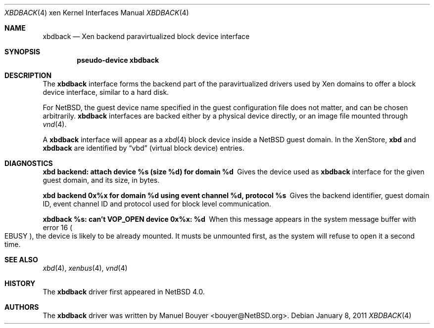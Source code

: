 .\"	$NetBSD: xbdback.4,v 1.1 2011/01/11 00:45:04 jym Exp $
.\"
.\" Copyright (c) 2011 The NetBSD Foundation, Inc.
.\" All rights reserved.
.\"
.\" This code is derived from software contributed to The NetBSD Foundation
.\" by Jean-Yves Migeon <jym@NetBSD.org>.
.\"
.\" Redistribution and use in source and binary forms, with or without
.\" modification, are permitted provided that the following conditions
.\" are met:
.\" 1. Redistributions of source code must retain the above copyright
.\"    notice, this list of conditions and the following disclaimer.
.\" 2. Redistributions in binary form must reproduce the above copyright
.\"    notice, this list of conditions and the following disclaimer in the
.\"    documentation and/or other materials provided with the distribution.
.\"
.\" THIS SOFTWARE IS PROVIDED BY THE NETBSD FOUNDATION, INC. AND CONTRIBUTORS
.\" ``AS IS'' AND ANY EXPRESS OR IMPLIED WARRANTIES, INCLUDING, BUT NOT LIMITED
.\" TO, THE IMPLIED WARRANTIES OF MERCHANTABILITY AND FITNESS FOR A PARTICULAR
.\" PURPOSE ARE DISCLAIMED.  IN NO EVENT SHALL THE FOUNDATION OR CONTRIBUTORS
.\" BE LIABLE FOR ANY DIRECT, INDIRECT, INCIDENTAL, SPECIAL, EXEMPLARY, OR
.\" CONSEQUENTIAL DAMAGES (INCLUDING, BUT NOT LIMITED TO, PROCUREMENT OF
.\" SUBSTITUTE GOODS OR SERVICES; LOSS OF USE, DATA, OR PROFITS; OR BUSINESS
.\" INTERRUPTION) HOWEVER CAUSED AND ON ANY THEORY OF LIABILITY, WHETHER IN
.\" CONTRACT, STRICT LIABILITY, OR TORT (INCLUDING NEGLIGENCE OR OTHERWISE)
.\" ARISING IN ANY WAY OUT OF THE USE OF THIS SOFTWARE, EVEN IF ADVISED OF THE
.\" POSSIBILITY OF SUCH DAMAGE.
.\"
.Dd January 8, 2011
.Dt XBDBACK 4 xen
.Os
.Sh NAME
.Nm xbdback
.Nd Xen backend paravirtualized block device interface
.Sh SYNOPSIS
.Cd "pseudo-device xbdback"
.Sh DESCRIPTION
The
.Nm
interface forms the backend part of the paravirtualized drivers
used by
.Tn Xen
domains to offer a block device interface, similar to a hard disk.
.Pp
For
.Nx ,
the guest device name specified in the guest configuration file
does not matter, and can be chosen arbitrarily.
.Nm
interfaces are backed either by a physical device directly, 
or an image file mounted through
.Xr vnd 4 .
.Pp
A
.Nm
interface will appear as a
.Xr xbd 4
block device inside a
.Nx
guest domain.
In the XenStore,
.Nm xbd
and
.Nm xbdback
are identified by
.Dq vbd
(virtual block device)
entries.
.Sh DIAGNOSTICS
.Bl -diag
.It "xbd backend: attach device %s (size %d) for domain %d"
Gives the device used as
.Nm
interface for the given guest domain, and its size, in bytes.
.It "xbd backend 0x%x for domain %d using event channel %d, protocol %s"
Gives the backend identifier, guest domain ID, event channel ID and
protocol used for block level communication.
.It "xbdback %s: can't VOP_OPEN device 0x%x: %d"
When this message appears in the system message buffer with error 16
.Po Er EBUSY Pc ,
the device is likely to be already mounted.
It musts be unmounted first, as the system will refuse to open
it a second time.
.El
.Sh SEE ALSO
.Xr xbd 4 ,
.Xr xenbus 4 ,
.Xr vnd 4
.Sh HISTORY
The
.Nm
driver first appeared in
.Nx 4.0 .
.Sh AUTHORS
.An -nosplit
The
.Nm
driver was written by
.An Manuel Bouyer Aq bouyer@NetBSD.org .
